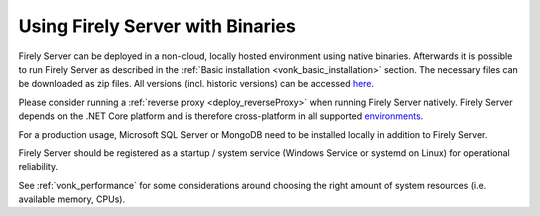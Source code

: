 .. _use_binaries:

=================================
Using Firely Server with Binaries
=================================

Firely Server can be deployed in a non-cloud, locally hosted environment using native binaries.
Afterwards it is possible to run Firely Server as described in the :ref:`Basic installation <vonk_basic_installation>` section.
The necessary files can be downloaded as zip files. All versions (incl. historic versions) can be accessed `here <https://downloads.fire.ly/firely-server/versions/>`_.

Please consider running a :ref:`reverse proxy <deploy_reverseProxy>` when running Firely Server natively.
Firely Server depends on the .NET Core platform and is therefore cross-platform in all supported `environments <https://github.com/dotnet/core/blob/main/release-notes/8.0/supported-os.md>`_.

For a production usage, Microsoft SQL Server or MongoDB need to be installed locally in addition to Firely Server.

Firely Server should be registered as a startup / system service (Windows Service or systemd on Linux) for operational reliability.

See :ref:`vonk_performance` for some considerations around choosing the right amount of system resources (i.e. available memory, CPUs).
